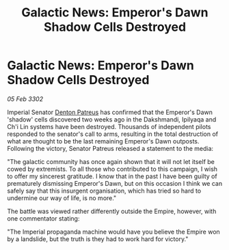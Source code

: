 :PROPERTIES:
:ID:       68f617dc-9785-4644-b4e8-4b4c99e22eed
:END:
#+title: Galactic News: Emperor's Dawn Shadow Cells Destroyed
#+filetags: :Empire:3302:galnet:

* Galactic News: Emperor's Dawn Shadow Cells Destroyed

/05 Feb 3302/

Imperial Senator [[id:75daea85-5e9f-4f6f-a102-1a5edea0283c][Denton Patreus]] has confirmed that the Emperor's Dawn 'shadow' cells discovered two weeks ago in the Dakshmandi, Ipilyaqa and Ch'i Lin systems have been destroyed. Thousands of independent pilots responded to the senator's call to arms, resulting in the total destruction of what are thought to be the last remaining Emperor's Dawn outposts. Following the victory, Senator Patreus released a statement to the media: 

"The galactic community has once again shown that it will not let itself be cowed by extremists. To all those who contributed to this campaign, I wish to offer my sincerest gratitude. I know that in the past I have been guilty of prematurely dismissing Emperor's Dawn, but on this occasion I think we can safely say that this insurgent organisation, which has tried so hard to undermine our way of life, is no more." 

The battle was viewed rather differently outside the Empire, however, with one commentator stating: 

"The Imperial propaganda machine would have you believe the Empire won by a landslide, but the truth is they had to work hard for victory."
